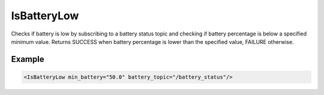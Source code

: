 .. _bt_is_battery_low_condition:

IsBatteryLow
============

Checks if battery is low by subscribing to a battery status topic and checking if battery percentage is below a specified minimum value.
Returns SUCCESS when battery percentage is lower than the specified value, FAILURE otherwise.

Example
-------

.. code-block:: xml

    <IsBatteryLow min_battery="50.0" battery_topic="/battery_status"/>
